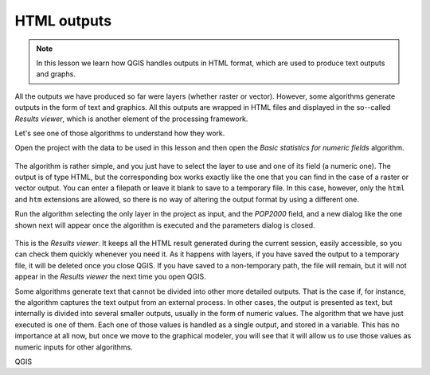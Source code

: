 HTML outputs
============================================================


.. note:: In this lesson we learn how QGIS handles outputs in HTML format,
  which are used to produce text outputs and graphs.

All the outputs we have produced so far were layers (whether raster or vector).
However, some algorithms generate outputs in the form of text and graphics.
All this outputs are wrapped in HTML files and displayed in the so--called
*Results viewer*, which is another element of the processing framework.

Let's see one of those algorithms to understand how they work.

Open the project with the data to be used in this lesson and then open the
*Basic statistics for numeric fields* algorithm. 

.. figure:: img/html/paramdialog.png

The algorithm is rather simple, and you just have to select the layer to use
and one of its field (a numeric one). The output is of type HTML, but the
corresponding box works exactly like the one that you can find in the case
of a raster or vector output. You can enter a filepath or leave it blank
to save to a temporary file. In this case, however, only the ``html`` and
``htm`` extensions are allowed, so there is no way of altering the output
format by using a different one.

Run the algorithm selecting the only layer in the project as input, and
the *POP2000* field, and a new dialog like the one shown next will appear
once the algorithm is executed and the parameters dialog is closed.

.. figure:: img/html/result.png

This is the *Results viewer*. It keeps all the HTML result generated during
the current session, easily accessible, so you can check them quickly whenever
you need it. As it happens with layers, if you have saved the output to a
temporary file, it will be deleted once you close QGIS. If you have saved
to a non-temporary path, the file will remain, but it will not appear in
the *Results viewer* the next time you open QGIS.

Some algorithms generate text that cannot be divided into other more
detailed outputs. That is the case if, for instance, the algorithm captures
the text output from an external process. In other cases, the output is presented
as text, but internally is divided into several smaller outputs, usually in
the form of numeric values. The algorithm that we have just executed is one of them.
Each one of those values is handled as a single output, and stored in a variable.
This has no importance at all now, but once we move to the graphical modeler,
you will see that it will allow us to use those values as numeric inputs for
other algorithms. 

QGIS
